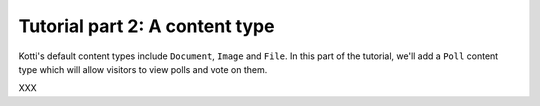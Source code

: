 .. _tut-2:

Tutorial part 2: A content type
===============================

Kotti's default content types include ``Document``, ``Image`` and
``File``.  In this part of the tutorial, we'll add a ``Poll`` content
type which will allow visitors to view polls and vote on them.

XXX
